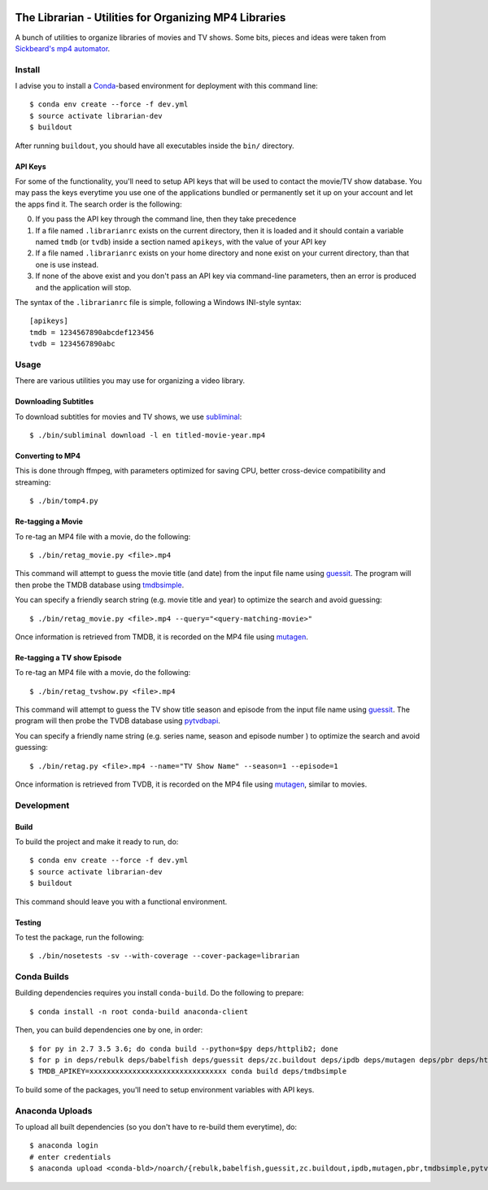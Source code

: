 .. image:: https://travis-ci.org/anjos/librarian.svg?branch=master
   :target: https://travis-ci.org/anjos/librarian

--------------------------------------------------------
 The Librarian - Utilities for Organizing MP4 Libraries
--------------------------------------------------------

A bunch of utilities to organize libraries of movies and TV shows. Some bits,
pieces and ideas were taken from `Sickbeard's mp4 automator`_.


Install
=======

I advise you to install a Conda_-based environment for deployment with this
command line::

  $ conda env create --force -f dev.yml
  $ source activate librarian-dev
  $ buildout

After running ``buildout``, you should have all executables inside the ``bin/``
directory.


API Keys
--------

For some of the functionality, you'll need to setup API keys that will be used
to contact the movie/TV show database. You may pass the keys everytime you use
one of the applications bundled or permanently set it up on your account and
let the apps find it. The search order is the following:

0. If you pass the API key through the command line, then they take precedence
1. If a file named ``.librarianrc`` exists on the current directory, then it is
   loaded and it should contain a variable named ``tmdb`` (or ``tvdb``) inside
   a section named ``apikeys``, with the value of your API key
2. If a file named ``.librarianrc`` exists on your home directory and none exist
   on your current directory, than that one is use instead.
3. If none of the above exist and you don't pass an API key via command-line
   parameters, then an error is produced and the application will stop.

The syntax of the ``.librarianrc`` file is simple, following a Windows
INI-style syntax::

  [apikeys]
  tmdb = 1234567890abcdef123456
  tvdb = 1234567890abc


Usage
=====

There are various utilities you may use for organizing a video library.


Downloading Subtitles
---------------------

To download subtitles for movies and TV shows, we use `subliminal`_::

  $ ./bin/subliminal download -l en titled-movie-year.mp4


Converting to MP4
-----------------

This is done through ffmpeg, with parameters optimized for saving CPU, better
cross-device compatibility and streaming::

  $ ./bin/tomp4.py


Re-tagging a Movie
------------------

To re-tag an MP4 file with a movie, do the following::

  $ ./bin/retag_movie.py <file>.mp4

This command will attempt to guess the movie title (and date) from the input
file name using `guessit`_. The program will then probe the TMDB database using
`tmdbsimple`_.

You can specify a friendly search string (e.g. movie title and year) to
optimize the search and avoid guessing::

  $ ./bin/retag_movie.py <file>.mp4 --query="<query-matching-movie>"

Once information is retrieved from TMDB, it is recorded on the MP4 file using
mutagen_.


Re-tagging a TV show Episode
----------------------------

To re-tag an MP4 file with a movie, do the following::

  $ ./bin/retag_tvshow.py <file>.mp4

This command will attempt to guess the TV show title season and episode from
the input file name using `guessit`_. The program will then probe the TVDB
database using `pytvdbapi`_.

You can specify a friendly name string (e.g. series name, season and episode
number ) to optimize the search and avoid guessing::

  $ ./bin/retag.py <file>.mp4 --name="TV Show Name" --season=1 --episode=1

Once information is retrieved from TVDB, it is recorded on the MP4 file using
mutagen_, similar to movies.


Development
===========


Build
-----

To build the project and make it ready to run, do::

  $ conda env create --force -f dev.yml
  $ source activate librarian-dev
  $ buildout

This command should leave you with a functional environment.


Testing
-------

To test the package, run the following::

  $ ./bin/nosetests -sv --with-coverage --cover-package=librarian


Conda Builds
============

Building dependencies requires you install ``conda-build``. Do the following to
prepare::

  $ conda install -n root conda-build anaconda-client

Then, you can build dependencies one by one, in order::

  $ for py in 2.7 3.5 3.6; do conda build --python=$py deps/httplib2; done
  $ for p in deps/rebulk deps/babelfish deps/guessit deps/zc.buildout deps/ipdb deps/mutagen deps/pbr deps/httplib2 deps/pytvdbapi deps/stevedore deps/rarfile deps/pysrt deps/enzyme deps/dogpile.cache deps/subliminal; do conda build $p; done
  $ TMDB_APIKEY=xxxxxxxxxxxxxxxxxxxxxxxxxxxxxxxx conda build deps/tmdbsimple

To build some of the packages, you'll need to setup environment variables with
API keys.


Anaconda Uploads
================

To upload all built dependencies (so you don't have to re-build them
everytime), do::

  $ anaconda login
  # enter credentials
  $ anaconda upload <conda-bld>/noarch/{rebulk,babelfish,guessit,zc.buildout,ipdb,mutagen,pbr,tmdbsimple,pytvdbapi,stevedore,rarfile,pysrt,enzyme,dogpile.cache,subliminal}-*.tar.bz2


.. Place your references after this line
.. _conda: http://conda.pydata.org/miniconda.html
.. _guessit: https://pypi.python.org/pypi/guessit
.. _subliminal: https://pypi.python.org/pypi/subliminal
.. _tmdbsimple: https://pypi.python.org/pypi/tmdbsimple
.. _mutagen: https://mutagen.readthedocs.io/en/latest/
.. _qtfaststart: https://github.com/danielgtaylor/qtfaststart
.. _pytvdbapi: https://github.com/fuzzycode/pytvdbapi
.. _sickbeard's mp4 automator: https://github.com/mdhiggins/sickbeard_mp4_automator
.. _ffmpeg-python: https://github.com/kkroening/ffmpeg-python
